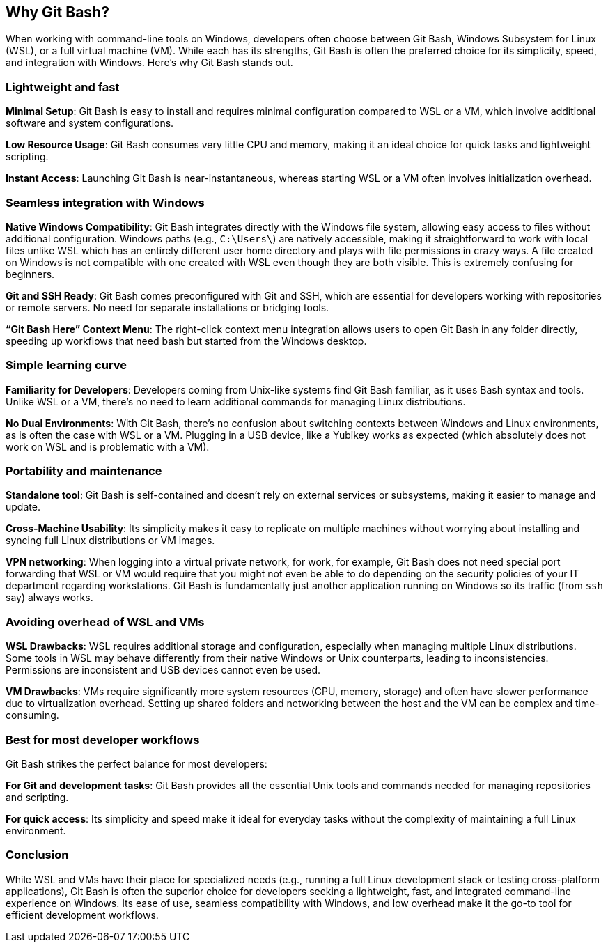 [[why-git-bash]]
== Why Git Bash?

When working with command-line tools on Windows, developers often choose between Git Bash, Windows Subsystem for Linux (WSL), or a full virtual machine (VM). While each has its strengths, Git Bash is often the preferred choice for its simplicity, speed, and integration with Windows. Here's why Git Bash stands out.

=== Lightweight and fast

**Minimal Setup**: Git Bash is easy to install and requires minimal configuration compared to WSL or a VM, which involve additional software and system configurations.

**Low Resource Usage**: Git Bash consumes very little CPU and memory, making it an ideal choice for quick tasks and lightweight scripting.

**Instant Access**: Launching Git Bash is near-instantaneous, whereas starting WSL or a VM often involves initialization overhead.

=== Seamless integration with Windows

**Native Windows Compatibility**: Git Bash integrates directly with the Windows file system, allowing easy access to files without additional configuration. Windows paths (e.g., `C:\Users\`) are natively accessible, making it straightforward to work with local files unlike WSL which has an entirely different user home directory and plays with file permissions in crazy ways. A file created on Windows is not compatible with one created with WSL even though they are both visible. This is extremely confusing for beginners.

**Git and SSH Ready**: Git Bash comes preconfigured with Git and SSH, which are essential for developers working with repositories or remote servers. No need for separate installations or bridging tools.

**“Git Bash Here” Context Menu**: The right-click context menu integration allows users to open Git Bash in any folder directly, speeding up workflows that need bash but started from the Windows desktop.

=== Simple learning curve

**Familiarity for Developers**: Developers coming from Unix-like systems find Git Bash familiar, as it uses Bash syntax and tools. Unlike WSL or a VM, there’s no need to learn additional commands for managing Linux distributions.

**No Dual Environments**: With Git Bash, there’s no confusion about switching contexts between Windows and Linux environments, as is often the case with WSL or a VM. Plugging in a USB device, like a Yubikey works as expected (which absolutely does not work on WSL and is problematic with a VM).

=== Portability and maintenance

**Standalone tool**: Git Bash is self-contained and doesn’t rely on external services or subsystems, making it easier to manage and update.

**Cross-Machine Usability**: Its simplicity makes it easy to replicate on multiple machines without worrying about installing and syncing full Linux distributions or VM images.

**VPN networking**: When logging into a virtual private network, for work, for example, Git Bash does not need special port forwarding that WSL or VM would require that you might not even be able to do depending on the security policies of your IT department regarding workstations. Git Bash is fundamentally just another application running on Windows so its traffic (from `ssh` say) always works.

=== Avoiding overhead of WSL and VMs

**WSL Drawbacks**: WSL requires additional storage and configuration, especially when managing multiple Linux distributions. Some tools in WSL may behave differently from their native Windows or Unix counterparts, leading to inconsistencies. Permissions are inconsistent and USB devices cannot even be used.

**VM Drawbacks**: VMs require significantly more system resources (CPU, memory, storage) and often have slower performance due to virtualization overhead. Setting up shared folders and networking between the host and the VM can be complex and time-consuming.

=== Best for most developer workflows

Git Bash strikes the perfect balance for most developers:

**For Git and development tasks**: Git Bash provides all the essential Unix tools and commands needed for managing repositories and scripting.

**For quick access**: Its simplicity and speed make it ideal for everyday tasks without the complexity of maintaining a full Linux environment.

=== Conclusion

While WSL and VMs have their place for specialized needs (e.g., running a full Linux development stack or testing cross-platform applications), Git Bash is often the superior choice for developers seeking a lightweight, fast, and integrated command-line experience on Windows. Its ease of use, seamless compatibility with Windows, and low overhead make it the go-to tool for efficient development workflows.

